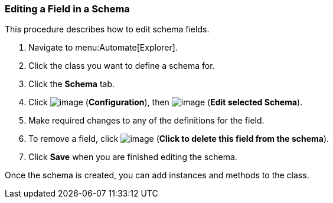 [[editing-a-field-in-a-schema]]
=== Editing a Field in a Schema

This procedure describes how to edit schema fields.

. Navigate to menu:Automate[Explorer].

. Click the class you want to define a schema for.

. Click the *Schema* tab.

. Click image:../images/1847.png[image] (*Configuration*), then
image:../images/1851.png[image] (*Edit selected Schema*).

. Make required changes to any of the definitions for the field.

. To remove a field, click image:../images/2367.png[image] (*Click to delete this field from the schema*).

. Click *Save* when you are finished editing the schema.

Once the schema is created, you can add instances and methods to the class.
